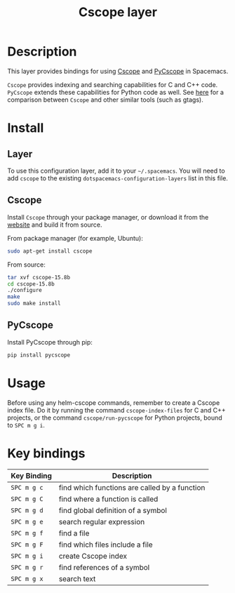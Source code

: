 #+TITLE: Cscope layer

[[file:img/cscope.jpg]]

* Table of Contents                                         :TOC_4_gh:noexport:
 - [[#description][Description]]
 - [[#install][Install]]
   - [[#layer][Layer]]
   - [[#cscope][Cscope]]
   - [[#pycscope][PyCscope]]
 - [[#usage][Usage]]
 - [[#key-bindings][Key bindings]]

* Description
This layer provides bindings for using [[http://cscope.sourceforge.net][Cscope]] and [[https://github.com/portante/pycscope][PyCscope]] in Spacemacs.

=Cscope= provides indexing and searching capabilities for C and C++ code.
=PyCscope= extends these capabilities for Python code as well. See
[[https://github.com/OpenGrok/OpenGrok/wiki/Comparison-with-Similar-Tools][here]] for a comparison between =Cscope= and other similar tools (such as gtags).

* Install
** Layer
To use this configuration layer, add it to your =~/.spacemacs=. You will need to
add =cscope= to the existing =dotspacemacs-configuration-layers= list in this
file.

** Cscope
Install =Cscope= through your package manager, or download it from the
[[http://cscope.sourceforge.net/#downloads][website]] and build it from source.

From package manager (for example, Ubuntu):

#+BEGIN_SRC sh
sudo apt-get install cscope
#+END_SRC

From source:

#+BEGIN_SRC sh
tar xvf cscope-15.8b
cd cscope-15.8b
./configure
make
sudo make install
#+END_SRC

** PyCscope
Install PyCscope through pip:

#+BEGIN_SRC sh
pip install pycscope
#+END_SRC

* Usage
Before using any helm-cscope commands, remember to create a Cscope index file.
Do it by running the command =cscope-index-files= for C and C++ projects, or the
command =cscope/run-pycscope= for Python projects, bound to ~SPC m g i~.

* Key bindings

| Key Binding | Description                                   |
|-------------+-----------------------------------------------|
| ~SPC m g c~ | find which functions are called by a function |
| ~SPC m g C~ | find where a function is called               |
| ~SPC m g d~ | find global definition of a symbol            |
| ~SPC m g e~ | search regular expression                     |
| ~SPC m g f~ | find a file                                   |
| ~SPC m g F~ | find which files include a file               |
| ~SPC m g i~ | create Cscope index                           |
| ~SPC m g r~ | find references of a symbol                   |
| ~SPC m g x~ | search text                                   |

